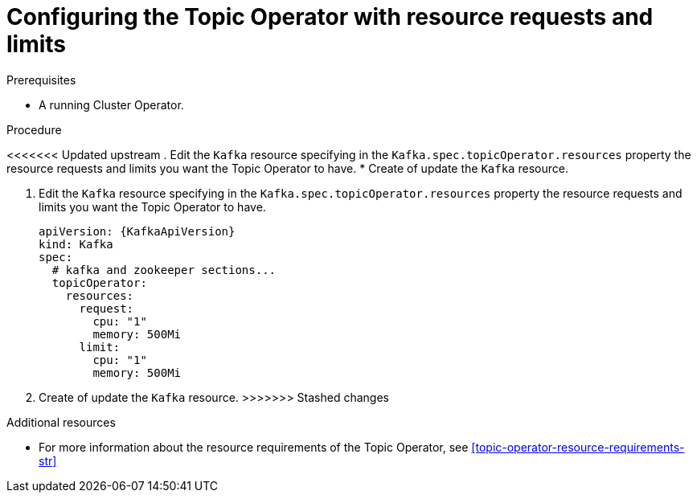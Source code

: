 // Module included in the following assemblies:
//
// 

[id='proc-topic-operator-with-resource-requests-limits-{context}']
= Configuring the Topic Operator with resource requests and limits

.Prerequisites

* A running Cluster Operator.

.Procedure

<<<<<<< Updated upstream
. Edit the `Kafka` resource specifying in the `Kafka.spec.topicOperator.resources` property the resource requests and limits you want the Topic Operator to have. 
* Create of update the `Kafka` resource.
=======
. Edit the `Kafka` resource specifying in the `Kafka.spec.topicOperator.resources` property the resource requests and limits you want the Topic Operator to have.
+
[source,yaml]
----
apiVersion: {KafkaApiVersion}
kind: Kafka
spec:
  # kafka and zookeeper sections...
  topicOperator:
    resources:
      request:
        cpu: "1"
        memory: 500Mi
      limit:
        cpu: "1"
        memory: 500Mi      
----

. Create of update the `Kafka` resource.
>>>>>>> Stashed changes

.Additional resources

* For more information about the resource requirements of the Topic Operator, see xref:topic-operator-resource-requirements-str[]